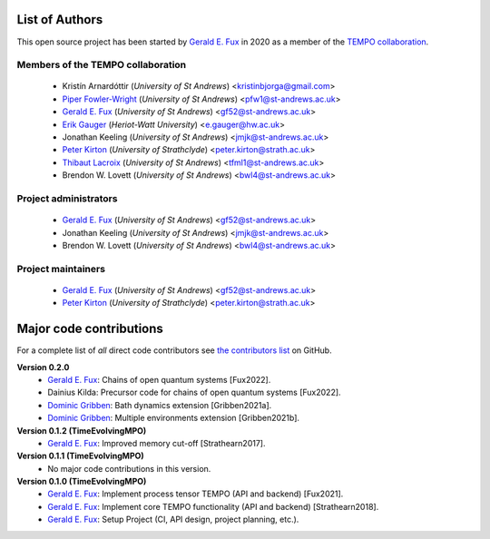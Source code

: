 List of Authors
===============

This open source project has been started by
`Gerald E. Fux <https://github.com/gefux>`_ in 2020 as a member of the
`TEMPO collaboration <https://github.com/tempoCollaboration>`_.

Members of the TEMPO collaboration
----------------------------------

  - Kristín Arnardóttir (*University of St Andrews*) <kristinbjorga@gmail.com>
  - `Piper Fowler-Wright <https://github.com/piperfw>`_ (*University of St Andrews*) <pfw1@st-andrews.ac.uk>
  - `Gerald E. Fux <https://github.com/gefux>`_ (*University of St Andrews*) <gf52@st-andrews.ac.uk>
  - `Erik Gauger <https://github.com/erikgauger>`_ (*Heriot-Watt University*) <e.gauger@hw.ac.uk>
  - Jonathan Keeling (*University of St Andrews*) <jmjk@st-andrews.ac.uk>
  - `Peter Kirton <https://github.com/peterkirton>`_ (*University of Strathclyde*) <peter.kirton@strath.ac.uk>
  - `Thibaut Lacroix <https://github.com/tfmlaX>`_ (*University of St Andrews*) <tfml1@st-andrews.ac.uk>
  - Brendon W. Lovett (*University of St Andrews*) <bwl4@st-andrews.ac.uk>


Project administrators
----------------------

  - `Gerald E. Fux <https://github.com/gefux>`_ (*University of St Andrews*) <gf52@st-andrews.ac.uk>
  - Jonathan Keeling (*University of St Andrews*) <jmjk@st-andrews.ac.uk>
  - Brendon W. Lovett (*University of St Andrews*) <bwl4@st-andrews.ac.uk>


Project maintainers
-------------------

  - `Gerald E. Fux <https://github.com/gefux>`_ (*University of St Andrews*) <gf52@st-andrews.ac.uk>
  - `Peter Kirton <https://github.com/peterkirton>`_ (*University of Strathclyde*) <peter.kirton@strath.ac.uk>


Major code contributions
========================

For a complete list of *all* direct code contributors see
`the contributors list <https://github.com/tempoCollaboration/TimeEvolvingMPO/graphs/contributors>`_
on GitHub.

**Version 0.2.0**
  - `Gerald E. Fux <https://github.com/gefux>`_: Chains of open quantum systems [Fux2022].
  - Dainius Kilda: Precursor code for chains of open quantum systems [Fux2022].
  - `Dominic Gribben <https://github.com/djgribben>`_: Bath dynamics extension [Gribben2021a].
  - `Dominic Gribben <https://github.com/djgribben>`_: Multiple environments extension [Gribben2021b].

**Version 0.1.2 (TimeEvolvingMPO)**
  - `Gerald E. Fux <https://github.com/gefux>`_: Improved memory cut-off [Strathearn2017].

**Version 0.1.1 (TimeEvolvingMPO)**
  - No major code contributions in this version.

**Version 0.1.0 (TimeEvolvingMPO)**
  - `Gerald E. Fux <https://github.com/gefux>`_: Implement process tensor TEMPO (API and backend) [Fux2021].
  - `Gerald E. Fux <https://github.com/gefux>`_: Implement core TEMPO functionality (API and backend) [Strathearn2018].
  - `Gerald E. Fux <https://github.com/gefux>`_: Setup Project (CI, API design, project planning, etc.).
